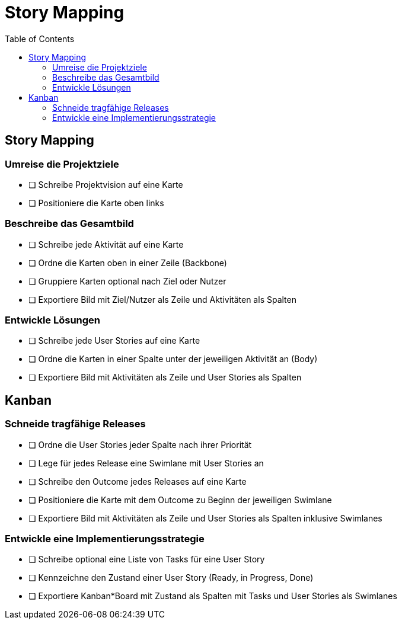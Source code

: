 = Story Mapping
:toc:

== Story Mapping

=== Umreise die Projektziele

* [ ] Schreibe Projektvision auf eine Karte
* [ ] Positioniere die Karte oben links

=== Beschreibe das Gesamtbild

* [ ] Schreibe jede Aktivität auf eine Karte
* [ ] Ordne die Karten oben in einer Zeile (Backbone)
* [ ] Gruppiere Karten optional nach Ziel oder Nutzer
* [ ] Exportiere Bild mit Ziel/Nutzer als Zeile und Aktivitäten als Spalten

=== Entwickle Lösungen

* [ ] Schreibe jede User Stories auf eine Karte
* [ ] Ordne die Karten in einer Spalte unter der jeweiligen Aktivität an (Body)
* [ ] Exportiere Bild mit Aktivitäten als Zeile und User Stories als Spalten

== Kanban

=== Schneide tragfähige Releases

* [ ] Ordne die User Stories jeder Spalte nach ihrer Priorität
* [ ] Lege für jedes Release eine Swimlane mit User Stories an
* [ ] Schreibe den Outcome jedes Releases auf eine Karte
* [ ] Positioniere die Karte mit dem Outcome zu Beginn der jeweiligen Swimlane
* [ ] Exportiere Bild mit Aktivitäten als Zeile und User Stories als Spalten inklusive Swimlanes

=== Entwickle eine Implementierungsstrategie

* [ ] Schreibe optional eine Liste von Tasks für eine User Story
* [ ] Kennzeichne den Zustand einer User Story (Ready, in Progress, Done)
* [ ] Exportiere Kanban*Board mit Zustand als Spalten mit Tasks und User Stories als Swimlanes
